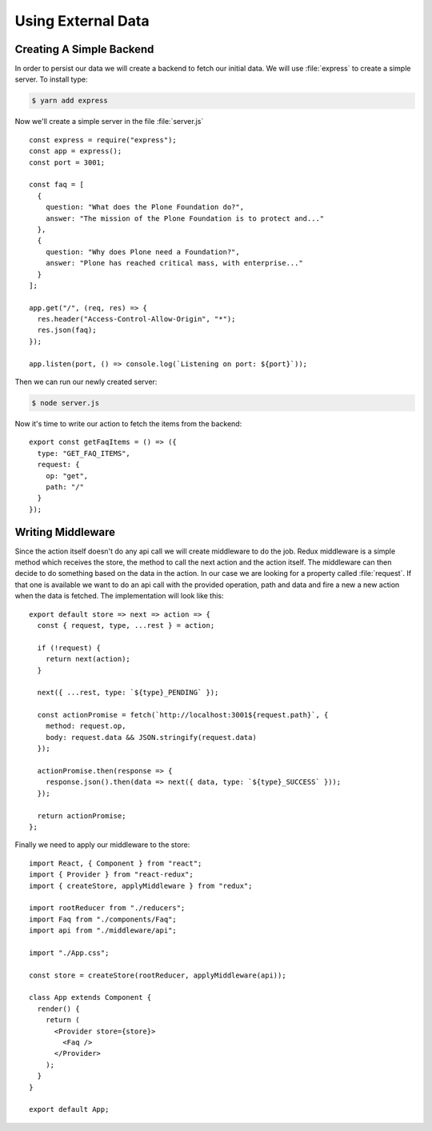 .. _external_data-label:

===================
Using External Data
===================

Creating A Simple Backend
=========================

In order to persist our data we will create a backend to fetch our initial data.
We will use :file:`express` to create a simple server. To install type:

.. code-block:: console

    $ yarn add express

Now we'll create a simple server in the file :file:`server.js`

::

    const express = require("express");
    const app = express();
    const port = 3001;

    const faq = [
      {
        question: "What does the Plone Foundation do?",
        answer: "The mission of the Plone Foundation is to protect and..."
      },
      {
        question: "Why does Plone need a Foundation?",
        answer: "Plone has reached critical mass, with enterprise..."
      }
    ];

    app.get("/", (req, res) => {
      res.header("Access-Control-Allow-Origin", "*");
      res.json(faq);
    });

    app.listen(port, () => console.log(`Listening on port: ${port}`));

Then we can run our newly created server:

.. code-block:: console

    $ node server.js

Now it's time to write our action to fetch the items from the backend:

::

    export const getFaqItems = () => ({
      type: "GET_FAQ_ITEMS",
      request: {
        op: "get",
        path: "/"
      }
    });

Writing Middleware
==================

Since the action itself doesn't do any api call we will create middleware to
do the job. Redux middleware is a simple method which receives the store, the
method to call the next action and the action itself. The middleware can then
decide to do something based on the data in the action. In our case we are
looking for a property called :file:`request`. If that one is available we want
to do an api call with the provided operation, path and data and fire a new a
new action when the data is fetched. The implementation will look like this:

::

    export default store => next => action => {
      const { request, type, ...rest } = action;

      if (!request) {
        return next(action);
      }

      next({ ...rest, type: `${type}_PENDING` });

      const actionPromise = fetch(`http://localhost:3001${request.path}`, {
        method: request.op,
        body: request.data && JSON.stringify(request.data)
      });

      actionPromise.then(response => {
        response.json().then(data => next({ data, type: `${type}_SUCCESS` }));
      });

      return actionPromise;
    };

Finally we need to apply our middleware to the store:

::

    import React, { Component } from "react";
    import { Provider } from "react-redux";
    import { createStore, applyMiddleware } from "redux";

    import rootReducer from "./reducers";
    import Faq from "./components/Faq";
    import api from "./middleware/api";

    import "./App.css";

    const store = createStore(rootReducer, applyMiddleware(api));

    class App extends Component {
      render() {
        return (
          <Provider store={store}>
            <Faq />
          </Provider>
        );
      }
    }

    export default App;
